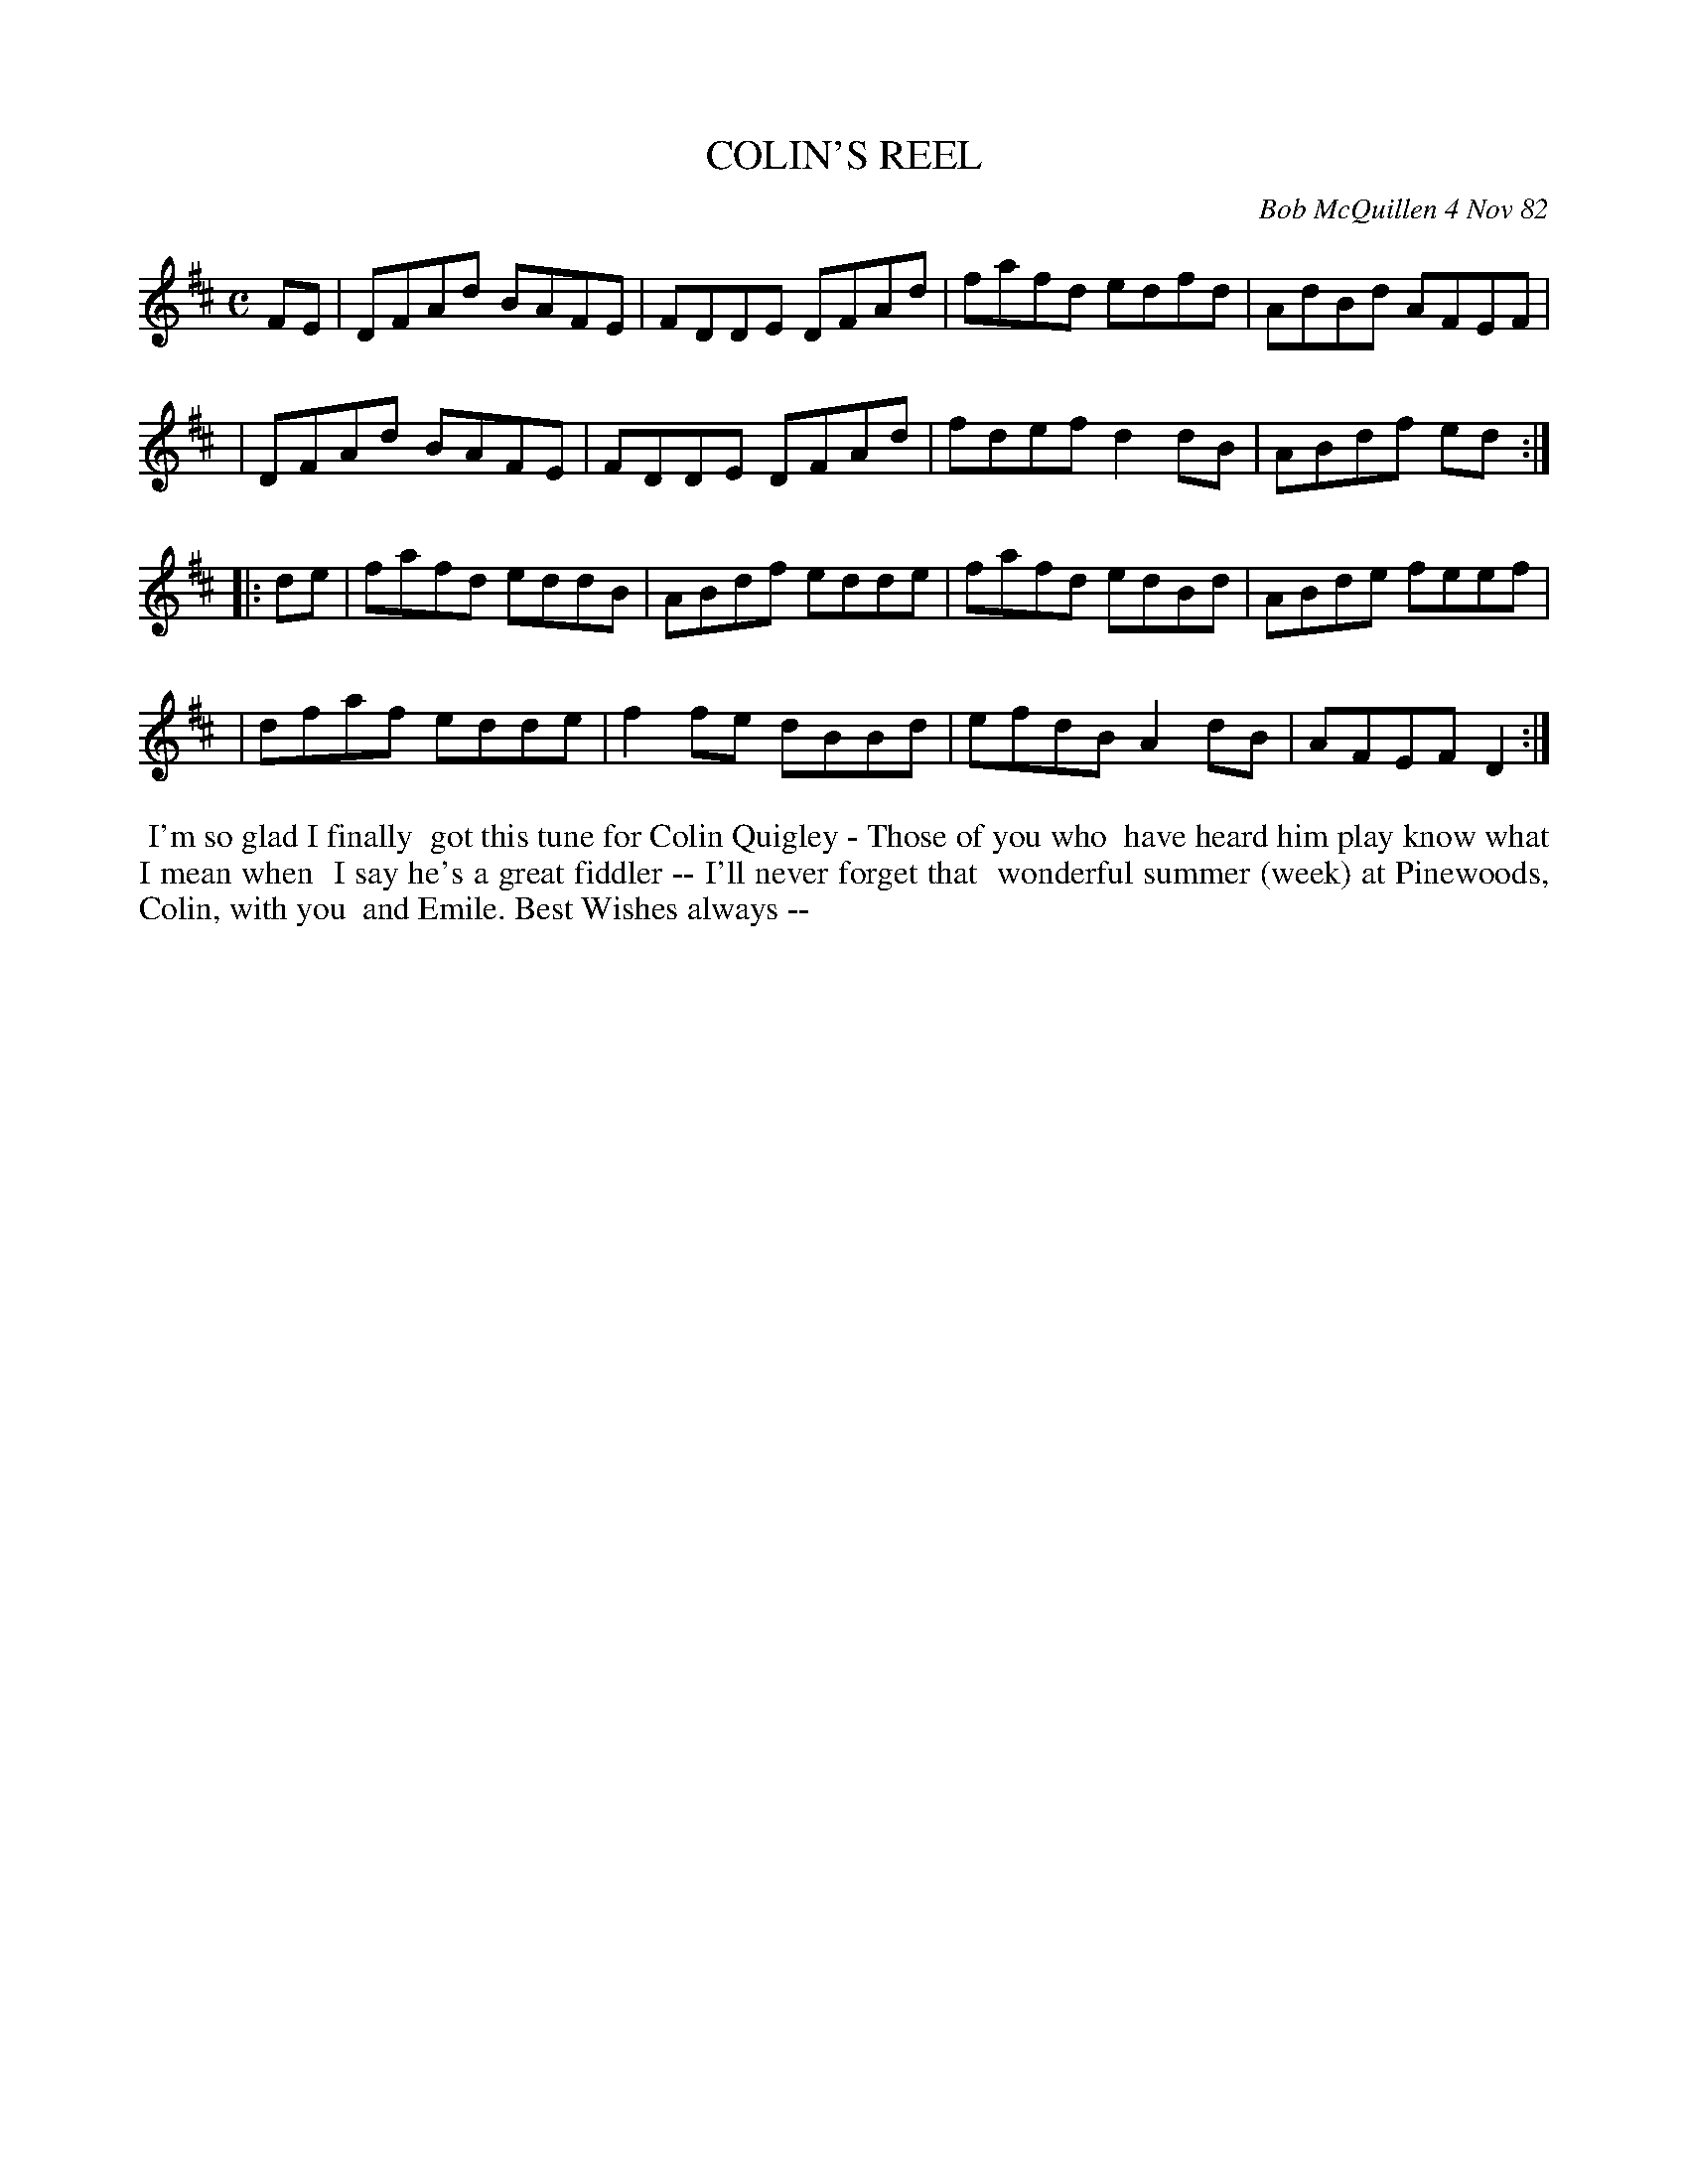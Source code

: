 X: 06012
T: COLIN'S REEL
C: Bob McQuillen 4 Nov 82
B: Bob's Note Book 6 #12
%R: reel
Z: 2021 John Chambers <jc:trillian.mit.edu>
M: C
L: 1/8
K: D
FE \
| DFAd BAFE | FDDE DFAd | fafd edfd | AdBd AFEF |
| DFAd BAFE | FDDE DFAd | fdef d2dB | ABdf ed :|
|: de \
| fafd eddB | ABdf edde | fafd edBd | ABde feef |
| dfaf edde | f2fe dBBd | efdB A2dB | AFEF D2 :|
%%begintext align
%% I'm so glad I finally
%% got this tune for Colin Quigley - Those of you who
%% have heard him play know what I mean when
%% I say he's a great fiddler -- I'll never forget that
%% wonderful summer (week) at Pinewoods, Colin, with you
%% and Emile.                     Best Wishes always --
%%endtext
